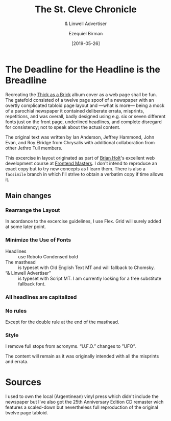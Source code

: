 #+title: The St. Cleve Chronicle
#+subtitle: & Linwell Advertiser
#+date: [2019-05-26]
#+author: Ezequiel Birman

* The Deadline for the Headline is the Breadline
  Recreating the [[http://jethrotull.com/taab/][Thick as a Brick]] album cover as a web page shall be fun. The
  gatefold consisted of a twelve page spoof of a newspaper with an overtly
  complicated tabloid page layout and —what is more— being a mock of a parochial
  newspaper it contained deliberate errata, misprints, repetitions, and was
  overall, badly designed using e.g. six or seven different fonts just on the
  front page, underlined headlines, and complete disregard for consistency; not
  to speak about the actual content.

  The original text was written by Ian Anderson, Jeffrey Hammond, John Evan, and
  Roy Elridge from Chrysalis with additional collaboration from other Jethro Tull
  members.

  This excercise in layout originated as part of [[https://github.com/btholt][Brian Holt]]'s excellent web
  development course at [[https://frontendmasters.com/courses/web-development-v2/][Frontend Masters]]. I don't intend to reproduce an exact
  copy but to try new concepts as I learn them. There is also a =facsimile=
  branch in which I'll strive to obtain a verbatim copy if time allows it.

** Main changes
*** Rearrange the Layout
    In acordance to the excercise guidelines, I use Flex. Grid will surely added
    at some later point.
*** Minimize the Use of Fonts
    - Headlines :: use Roboto Condensed bold
    - The masthead :: is typeset with Old English Text MT and will fallback to Chomsky.
    - “& Linwell Advertiser” :: is typeset with Script MT. I am currently
         looking for a free substitute fallback font.
*** All headlines are capitalized
*** No rules
    Except for the double rule at the end of the masthead.
*** Style
    I remove full stops from acronyms. “U.F.O.” changes to ”UFO”.

 The content will remain as it was originally intended with all the misprints
 and errata.

* Sources
  I used to own the local (Argentinean) vinyl press which didn't include the
  newspaper but I've also got the 25th Anniversary Edition CD remaster wich
  features a scaled-down but nevertheless full reproduction of the original
  twelve page tabloid.
